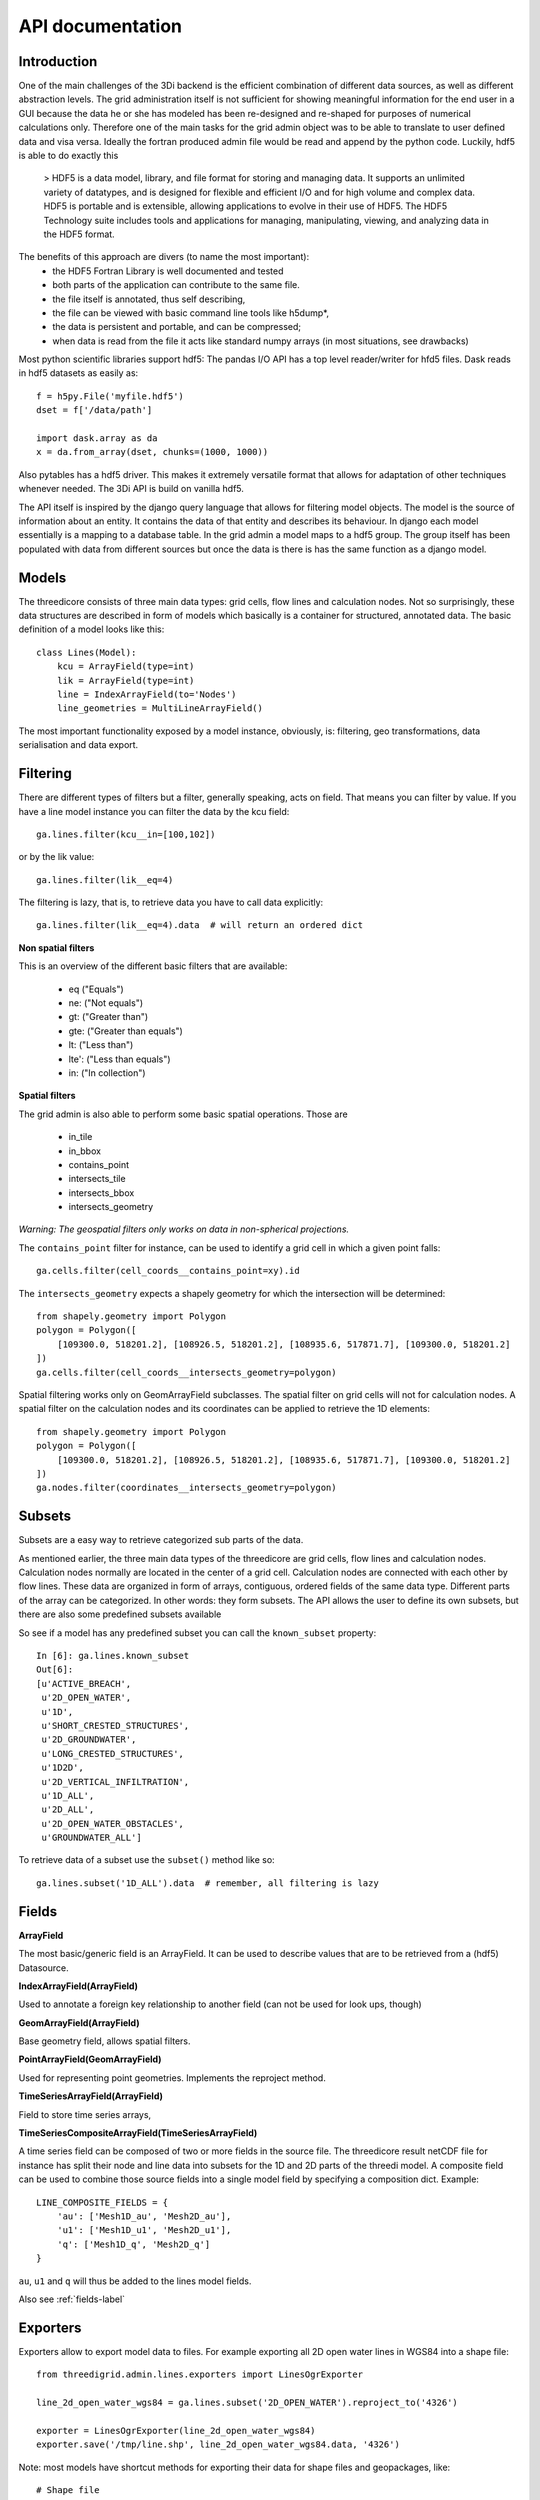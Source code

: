 API documentation
=================

Introduction
------------

One of the main challenges of the 3Di backend is the efficient combination of different
data sources, as well as different abstraction levels. The grid administration itself
is not sufficient for showing meaningful information for the end user in a GUI because
the data he or she has modeled has been re-designed and re-shaped for purposes of numerical
calculations only. Therefore one of the main tasks for the grid admin object was to be able
to translate to user defined data and visa versa. Ideally the fortran produced admin file
would be read and append by the python code. Luckily, hdf5 is able to do exactly this

    > HDF5 is a data model, library, and file format for storing and managing data.
    It supports an unlimited variety of datatypes, and is designed for flexible and
    efficient I/O and for high volume and complex data. HDF5 is portable and is
    extensible, allowing applications to evolve in their use of HDF5. The HDF5
    Technology suite includes tools and applications for managing, manipulating,
    viewing, and analyzing data in the HDF5 format.


The benefits of this approach are divers (to name the most important):
    - the HDF5 Fortran Library is well documented and tested
    - both parts of the application can contribute to the same file.
    - the file itself is annotated, thus self describing,
    - the file can be viewed with basic command line tools like h5dump*,
    - the data is persistent and portable, and can be compressed;
    - when data is read from the file it acts like standard numpy arrays (in most situations, see drawbacks)

Most python scientific libraries support hdf5: The pandas I/O API has a top level reader/writer for hfd5 files.
Dask reads in hdf5 datasets as easily as::

    f = h5py.File('myfile.hdf5')
    dset = f['/data/path']

    import dask.array as da
    x = da.from_array(dset, chunks=(1000, 1000))

Also pytables has a hdf5 driver. This makes it extremely versatile format that allows for adaptation of other
techniques whenever needed. The 3Di API is build on vanilla hdf5.

The API itself is inspired by the django query language that allows for filtering model objects.
The model is the source of information about an entity. It contains the data of that entity and
describes its behaviour. In django each model essentially is a mapping to a database table. In
the grid admin a model maps to a hdf5 group. The group itself has been populated with data from
different sources but once the data is there is has the same function as a django model.

Models
------

The threedicore consists of three main data types: grid cells, flow lines and calculation nodes.
Not so surprisingly, these data structures are described in form of models which basically is a
container for structured, annotated data. The basic definition of a model looks like this::

    class Lines(Model):
        kcu = ArrayField(type=int)
        lik = ArrayField(type=int)
        line = IndexArrayField(to='Nodes')
        line_geometries = MultiLineArrayField()

The most important functionality exposed by a model instance, obviously, is:
filtering, geo transformations, data serialisation and data export.


Filtering
---------

There are different types of filters but a filter, generally speaking, acts on field. That means you can
filter by value. If you have a line model instance you can filter the data by the kcu field::

    ga.lines.filter(kcu__in=[100,102])

or by the lik value::

    ga.lines.filter(lik__eq=4)

The filtering is lazy, that is, to retrieve data you have to call data explicitly::

    ga.lines.filter(lik__eq=4).data  # will return an ordered dict

**Non spatial filters**

This is an overview of the different basic filters that are available:

    - eq ("Equals")
    - ne: ("Not equals")
    - gt: ("Greater than")
    - gte: ("Greater than equals")
    - lt: ("Less than")
    - lte': ("Less than equals")
    - in: ("In collection")

**Spatial filters**

The grid admin is also able to perform some basic spatial operations. Those are

    - in_tile
    - in_bbox
    - contains_point
    - intersects_tile
    - intersects_bbox
    - intersects_geometry

*Warning: The geospatial filters only works on data in non-spherical projections.*

The ``contains_point`` filter for instance, can be used to identify a grid cell in which
a given point falls::

    ga.cells.filter(cell_coords__contains_point=xy).id

The ``intersects_geometry`` expects a shapely geometry for which the intersection will be determined::

    from shapely.geometry import Polygon
    polygon = Polygon([
        [109300.0, 518201.2], [108926.5, 518201.2], [108935.6, 517871.7], [109300.0, 518201.2]
    ])
    ga.cells.filter(cell_coords__intersects_geometry=polygon)

Spatial filtering works only on GeomArrayField subclasses. The spatial filter on grid cells will not 
for calculation nodes. A spatial filter on the calculation nodes and its coordinates can
be applied to retrieve the 1D elements::

    from shapely.geometry import Polygon
    polygon = Polygon([
        [109300.0, 518201.2], [108926.5, 518201.2], [108935.6, 517871.7], [109300.0, 518201.2]
    ])
    ga.nodes.filter(coordinates__intersects_geometry=polygon)


Subsets
-------
Subsets are a easy way to retrieve categorized sub parts of the data.

As mentioned earlier, the three main data types of the threedicore are grid cells, flow lines
and calculation nodes. Calculation nodes normally are located in the center of a grid cell.
Calculation nodes are connected with each other by flow lines. These data are organized in
form of arrays, contiguous, ordered fields of the same data type. Different parts of the array can be
categorized. In other words: they form subsets. The API allows the user to define its own subsets,
but there are also some predefined subsets available

So see if a model has any predefined subset you can call the ``known_subset`` property::

    In [6]: ga.lines.known_subset
    Out[6]:
    [u'ACTIVE_BREACH',
     u'2D_OPEN_WATER',
     u'1D',
     u'SHORT_CRESTED_STRUCTURES',
     u'2D_GROUNDWATER',
     u'LONG_CRESTED_STRUCTURES',
     u'1D2D',
     u'2D_VERTICAL_INFILTRATION',
     u'1D_ALL',
     u'2D_ALL',
     u'2D_OPEN_WATER_OBSTACLES',
     u'GROUNDWATER_ALL']

To retrieve data of a subset use the ``subset()`` method like so::

    ga.lines.subset('1D_ALL').data  # remember, all filtering is lazy

Fields
------


**ArrayField**

The most basic/generic field is an ArrayField. It can be used to describe values that are to be retrieved from a (hdf5) Datasource.

**IndexArrayField(ArrayField)**

Used to annotate a foreign key relationship to another field (can not be used for look ups, though)

**GeomArrayField(ArrayField)**

Base geometry field, allows spatial filters.

**PointArrayField(GeomArrayField)**

Used for representing point geometries. Implements the reproject method.

**TimeSeriesArrayField(ArrayField)**

Field to store time series arrays,

**TimeSeriesCompositeArrayField(TimeSeriesArrayField)**

A time series field can be composed of two or more fields in the source file.
The threedicore result netCDF file for instance has split their node and line
data into subsets for the 1D and 2D parts of the threedi model. A composite
field can be used to combine those source fields into a single model field
by specifying a composition dict. Example::

        LINE_COMPOSITE_FIELDS = {
            'au': ['Mesh1D_au', 'Mesh2D_au'],
            'u1': ['Mesh1D_u1', 'Mesh2D_u1'],
            'q': ['Mesh1D_q', 'Mesh2D_q']
        }

``au``, ``u1`` and ``q`` will thus be added to the lines model fields.


Also see :ref:`fields-label`


Exporters
---------

Exporters allow to export model data to files. For example exporting
all 2D open water lines in WGS84 into a shape file::

    from threedigrid.admin.lines.exporters import LinesOgrExporter

    line_2d_open_water_wgs84 = ga.lines.subset('2D_OPEN_WATER').reproject_to('4326')

    exporter = LinesOgrExporter(line_2d_open_water_wgs84)
    exporter.save('/tmp/line.shp', line_2d_open_water_wgs84.data, '4326')


Note: most models have shortcut methods for exporting their data for shape files and geopackages, like::

    # Shape file
    ga.lines.subset('2D_OPEN_WATER').reproject_to('4326').to_shape('/tmp/line.shp')

    # Geopackage file
    ga.lines.subset('2D_OPEN_WATER').reproject_to('4326').to_gpkg('/tmp/line.gpkg')


Results
-------

The threedigrid admin can also be used to query results of the threedicore.
Results are written to a netCDF file that contains data like water depth,
flow velocity and such. This data is linked to the same entities we're already
familiar with like calculation nodes and flow links.

To query these results you can use ``GridH5ResultAdmin``, an object very
similar to the ``GridH5Admin``. It takes both the gridadmin file and the
results netcdf as input parameters::

    >>> from threedigrid.admin.gridresultadmin import GridH5ResultAdmin
    >>> nc = "/code/tests/test_files/subgrid_map.nc"
    >>> f = "/code/tests/test_files/gridadmin.h5"
    >>> gr = GridH5ResultAdmin(f, nc)

It has properties we already know like ``has_breaches`` or ``has_1d``. It
also holds the same fields from the ``GridH5Admin``. Those fields have been
extended by a set of result fields, like s1 for nodes for example::

    In [8]: gr.nodes._meta.get_fields(only_names=True)
    Out[8]:
    [u'zoom_category',
     u'content_pk',
     u'vol',
     u'seq_id',
     u's1',
     u'rain',
     u'id',
     u'node_type',
     u'su',
     u'q_lat',
     u'coordinates',
     u'cell_coords']


A query that includes TimeSeriesArrayField fields or fields derived from this
type by default will yield a time series chunk of 10. The default can be
altered by calling::

    >>> gr.set_timeseries_chunk_size(50)

To see the current setting::

    >>> gr.timeseries_chunk_size


The most common use case however, will be defining custom queries using the
timeseries* filter itself. There are two ways the time series filter can be
applied, either using the ``start_time`` and ``end_time`` keywords or a custom
index.

Example usage for start_time and end_time filter::

    >>> from threedigrid.admin.gridresultadmin import GridH5ResultAdmin
    >>> nc = "/code/tests/test_files/subgrid_map.nc"
    >>> f = "/code/tests/test_files/gridadmin.h5"
    >>> gr = GridH5ResultAdmin(f, nc)
    >>> qs = gr.nodes.timeseries(start_time=0, end_time=40)  # lazy


The filtering is lazy, to retrieve the query results call ``qs.data`` or if you
are interested in a specific field like ``s1`` for instance, call ``qs.s1``.
You can see how many timesteps are captured by calling qs.s1.shape::

    >>> qs.s1.shape
    >>> (2, 15604)

Please note, querying large portions of the time dimension can consume lot's of
memory so use with caution. See the :ref:`benchmarks-label` for more details.

The result fields can only be filtered by chunks of time at this point and
not by the logical operators like 'eq', 'gt' etc. To extract this kind of
information you can make use of numpy and its tools. To get the maximum
water depth of the first 4 time steps and their corresponding node ids::

    >>> # get a timeserie
    >>> t = gr.nodes.timeseries(indexes=[2,3,4,5])
    >>> # limit the fields to whatever you are interested in
    >>> s1_id = t.only('s1', 'id').data
    >>> zip(s1_id['id'][np.argmax(s1_id['s1'], axis=1)], np.max(s1_id['s1'], axis=1))
    >>>  [(13115, -0.40000000596046448),
         (0, 5.0013032438928677),
         (0, 5.0016998451768755),
         (0, 5.0020966845033916)]


.. _benchmarks-label:

Benchmarks
++++++++++


Run on::

     *-memory
          description: System memory
          size: 15GiB
     *-cpu
          product: Intel(R) Core(TM) i7-7700HQ CPU @ 2.80GHz
          vendor: Intel Corp.
          size: 1109MHz
          capacity: 3800MHz
          width: 64 bits


Getting all fields::


    In [18]: %timeit %memit gr.nodes.timeseries(start_time=0, end_time=100).data
    peak memory: 113.65 MiB, increment: 5.54 MiB
    peak memory: 113.87 MiB, increment: 0.01 MiB
    peak memory: 113.87 MiB, increment: 0.00 MiB
    peak memory: 113.87 MiB, increment: 0.00 MiB
    1 loop, best of 3: 198 ms per loop

    In [19]: %timeit %memit gr.nodes.timeseries(start_time=0, end_time=1000).data
    peak memory: 150.76 MiB, increment: 36.89 MiB
    peak memory: 150.76 MiB, increment: 0.00 MiB
    peak memory: 150.76 MiB, increment: 0.00 MiB
    peak memory: 150.76 MiB, increment: 0.00 MiB
    1 loop, best of 3: 215 ms per loop

    In [20]: %timeit %memit gr.nodes.timeseries(start_time=0, end_time=10000).data
    peak memory: 343.04 MiB, increment: 192.29 MiB
    peak memory: 306.43 MiB, increment: 159.59 MiB
    peak memory: 314.81 MiB, increment: 167.97 MiB
    peak memory: 308.24 MiB, increment: 161.40 MiB
    1 loop, best of 3: 511 ms per loop

    In [21]: %timeit %memit gr.nodes.timeseries(start_time=0, end_time=100000).data
    peak memory: 2520.57 MiB, increment: 2373.73 MiB
    peak memory: 2524.54 MiB, increment: 2352.19 MiB
    peak memory: 2512.11 MiB, increment: 2341.73 MiB
    peak memory: 2522.84 MiB, increment: 2361.71 MiB
    1 loop, best of 3: 6.15 s per loop



Getting a single field::

    In [23]: %timeit %memit gr.nodes.timeseries(start_time=0, end_time=1000).s1
    peak memory: 155.47 MiB, increment: 9.55 MiB
    peak memory: 155.47 MiB, increment: 0.00 MiB
    peak memory: 155.47 MiB, increment: 0.00 MiB
    peak memory: 155.47 MiB, increment: 0.00 MiB
    1 loop, best of 3: 201 ms per loop

    In [24]: %timeit %memit gr.nodes.timeseries(start_time=0, end_time=10000).s1
    peak memory: 220.41 MiB, increment: 64.88 MiB
    peak memory: 215.97 MiB, increment: 71.15 MiB
    peak memory: 223.68 MiB, increment: 78.86 MiB
    peak memory: 217.91 MiB, increment: 73.09 MiB
    1 loop, best of 3: 330 ms per loop

    In [25]: %timeit %memit gr.nodes.timeseries(start_time=0, end_time=100000).s1
    peak memory: 918.97 MiB, increment: 774.10 MiB
    peak memory: 908.92 MiB, increment: 756.00 MiB
    peak memory: 917.43 MiB, increment: 764.51 MiB
    peak memory: 922.58 MiB, increment: 769.66 MiB
    1 loop, best of 3: 1.31 s per loop

